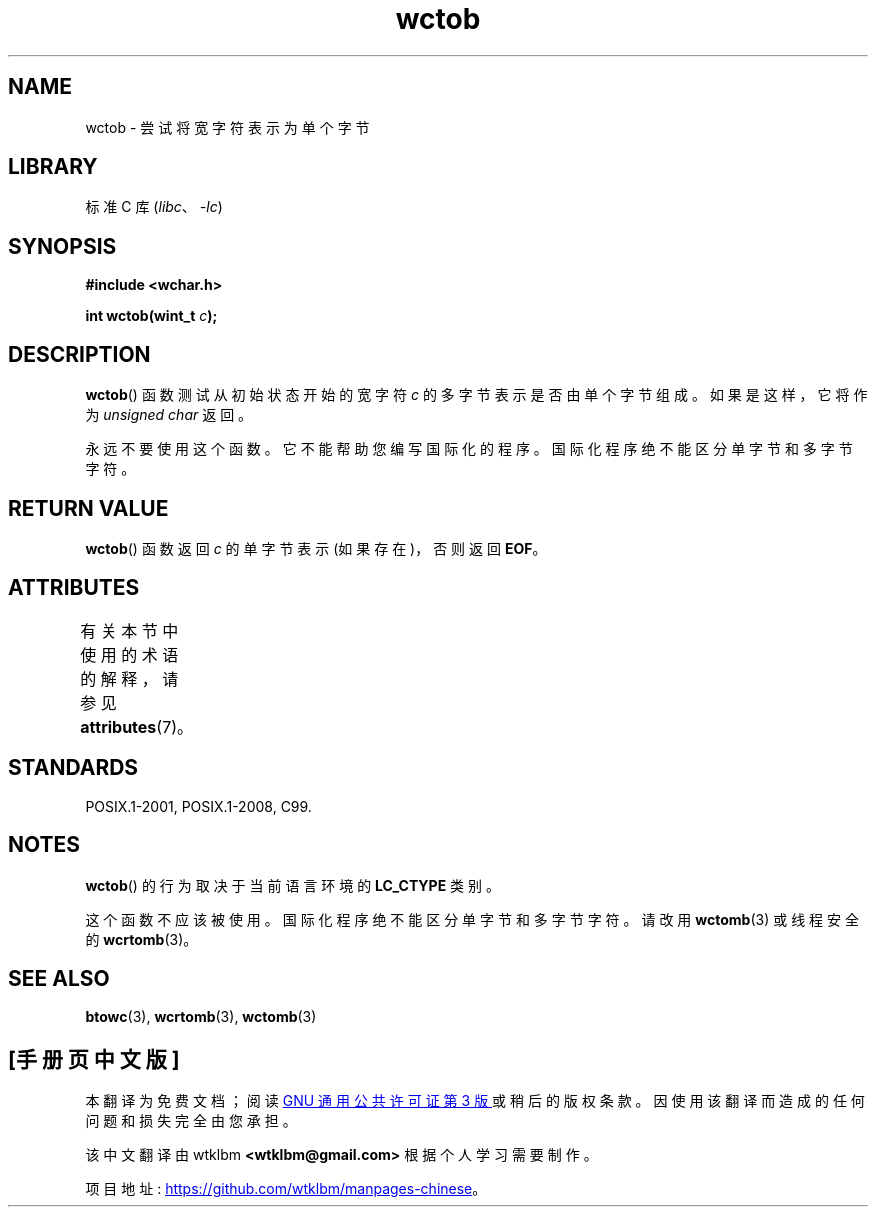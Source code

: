 .\" -*- coding: UTF-8 -*-
'\" t
.\" Copyright (c) Bruno Haible <haible@clisp.cons.org>
.\"
.\" SPDX-License-Identifier: GPL-2.0-or-later
.\"
.\" References consulted:
.\"   GNU glibc-2 source code and manual
.\"   Dinkumware C library reference http://www.dinkumware.com/
.\"   OpenGroup's Single UNIX specification http://www.UNIX-systems.org/online.html
.\"   ISO/IEC 9899:1999
.\"
.\"*******************************************************************
.\"
.\" This file was generated with po4a. Translate the source file.
.\"
.\"*******************************************************************
.TH wctob 3 2022\-12\-15 "Linux man\-pages 6.03" 
.SH NAME
wctob \- 尝试将宽字符表示为单个字节
.SH LIBRARY
标准 C 库 (\fIlibc\fP、\fI\-lc\fP)
.SH SYNOPSIS
.nf
\fB#include <wchar.h>\fP
.PP
\fBint wctob(wint_t \fP\fIc\fP\fB);\fP
.fi
.SH DESCRIPTION
\fBwctob\fP() 函数测试从初始状态开始的宽字符 \fIc\fP 的多字节表示是否由单个字节组成。 如果是这样，它将作为 \fIunsigned char\fP
返回。
.PP
永远不要使用这个函数。 它不能帮助您编写国际化的程序。 国际化程序绝不能区分单字节和多字节字符。
.SH "RETURN VALUE"
\fBwctob\fP() 函数返回 \fIc\fP 的单字节表示 (如果存在)，否则返回 \fBEOF\fP。
.SH ATTRIBUTES
有关本节中使用的术语的解释，请参见 \fBattributes\fP(7)。
.ad l
.nh
.TS
allbox;
lbx lb lb
l l l.
Interface	Attribute	Value
T{
\fBwctob\fP()
T}	Thread safety	MT\-Safe
.TE
.hy
.ad
.sp 1
.SH STANDARDS
POSIX.1\-2001, POSIX.1\-2008, C99.
.SH NOTES
\fBwctob\fP() 的行为取决于当前语言环境的 \fBLC_CTYPE\fP 类别。
.PP
这个函数不应该被使用。 国际化程序绝不能区分单字节和多字节字符。 请改用 \fBwctomb\fP(3) 或线程安全的 \fBwcrtomb\fP(3)。
.SH "SEE ALSO"
\fBbtowc\fP(3), \fBwcrtomb\fP(3), \fBwctomb\fP(3)
.PP
.SH [手册页中文版]
.PP
本翻译为免费文档；阅读
.UR https://www.gnu.org/licenses/gpl-3.0.html
GNU 通用公共许可证第 3 版
.UE
或稍后的版权条款。因使用该翻译而造成的任何问题和损失完全由您承担。
.PP
该中文翻译由 wtklbm
.B <wtklbm@gmail.com>
根据个人学习需要制作。
.PP
项目地址:
.UR \fBhttps://github.com/wtklbm/manpages-chinese\fR
.ME 。
